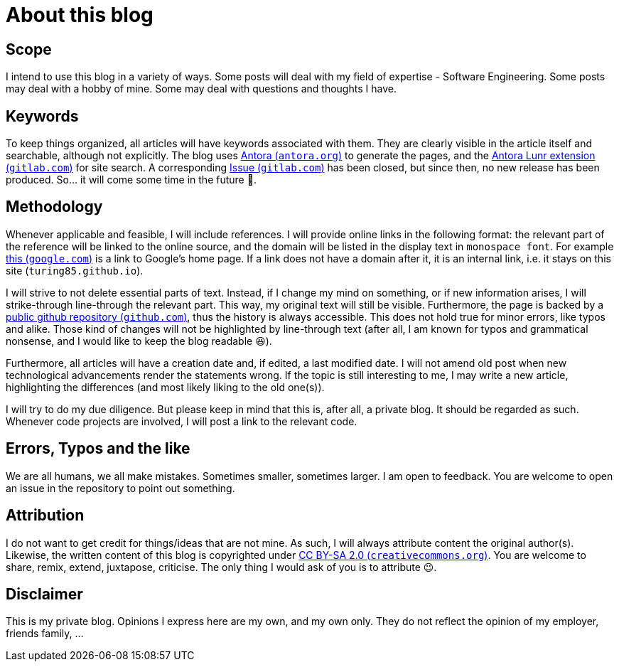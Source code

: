= About this blog

== Scope
I intend to use this blog in a variety of ways. Some posts will deal with my field of expertise - Software Engineering. Some posts may deal with a hobby of mine. Some may deal with questions and thoughts I have.

== Keywords
To keep things organized, all articles will have keywords associated with them. They are clearly visible in the article itself and searchable, although not explicitly. The blog uses link:https://antora.org/[Antora (`antora.org`)] to generate the pages, and the link:https://gitlab.com/antora/antora-lunr-extension[Antora Lunr extension (`gitlab.com`)] for site search. A corresponding link:https://gitlab.com/antora/antora-lunr-extension/-/issues/58[Issue (`gitlab.com`)] has been closed, but since then, no new release has been produced. So... it will come some time in the future 🙂.

== Methodology
Whenever applicable and feasible, I will include references. I will provide online links in the following format: the relevant part of the reference will be linked to the online source, and the domain will be listed in the display text in `monospace font`. For example link:https://www.google.com[this (`google.com`)] is a link to Google's home page. If a link does not have a domain after it, it is an internal link, i.e. it stays on this site (`turing85.github.io`).

I will strive to not delete essential parts of text. Instead, if I change my mind on something, or if new information arises, I will [line-through]#strike-through# line-through the relevant part. This way, my original text will still be visible. Furthermore, the page is backed by a link:https://github.com/turing85/turing85.github.io[public github repository (`github.com`)], thus the history is always accessible. This does not hold true for minor errors, like typos and alike. Those kind of changes will not be highlighted by line-through text (after all, I am known for typos and grammatical nonsense, and I would like to keep the blog readable 😆).

Furthermore, all articles will have a creation date and, if edited, a last modified date. I will not amend old post when new technological advancements render the statements wrong. If the topic is still interesting to me, I may write a new article, highlighting the differences (and most likely liking to the old one(s)).

I will try to do my due diligence. But please keep in mind that this is, after all, a private blog. It should be regarded as such. Whenever code projects are involved, I will post a link to the relevant code.

== Errors, Typos and the like
We are all humans, we all make mistakes. Sometimes smaller, sometimes larger. I am open to feedback. You are welcome to open an issue in the repository to point out something.

== Attribution
I do not want to get credit for things/ideas that are not mine. As such, I will always attribute content the original author(s). Likewise, the written content of this blog is copyrighted under link:https://creativecommons.org/licenses/by-sa/2.0/[CC BY-SA 2.0 (`creativecommons.org`)]. You are welcome to share, remix, extend, juxtapose, criticise. The only thing I would ask of you is to attribute 😉.

== Disclaimer
This is my private blog. Opinions I express here are my own, and my own only. They do not reflect the opinion of my employer, friends family, ...

